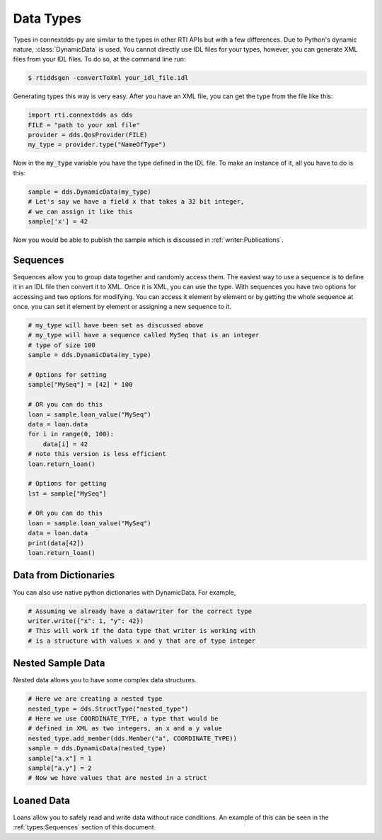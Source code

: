 .. py:currentmodule:: rti.connextdds

Data Types
~~~~~~~~~~

Types in connextdds-py are similar to the types in other RTI APIs
but with a few differences. Due to Python's dynamic nature, :class:`DynamicData`
is used. You cannot directly use IDL files for your types,
however, you can generate XML files from your IDL files. To do so,
at the command line run:

.. code-block:: shell

    $ rtiddsgen -convertToXml your_idl_file.idl 

Generating types this way is very easy. After you have an XML file,
you can get the type from the file like this:

.. code-block:: python

    import rti.connextdds as dds
    FILE = "path to your xml file"
    provider = dds.QosProvider(FILE)
    my_type = provider.type("NameOfType")

Now in the :code:`my_type` variable you have the type defined in the IDL file.
To make an instance of it, all you have to do is this:

.. code-block:: python
    
    sample = dds.DynamicData(my_type)
    # Let's say we have a field x that takes a 32 bit integer,
    # we can assign it like this
    sample['x'] = 42
    
Now you would be able to publish the sample which is discussed in
:ref:`writer:Publications`.

Sequences
=========

Sequences allow you to group data together and randomly access them.
The easiest way to use a sequence is to define it in an IDL file then
convert it to XML. Once it is XML, you can use the type. With sequences
you have two options for accessing and two options for modifying.
You can access it element by element or by getting the whole sequence at
once. you can set it element by element or assigning a new sequence to it.


.. code-block:: python

    # my_type will have been set as discussed above
    # my_type will have a sequence called MySeq that is an integer
    # type of size 100
    sample = dds.DynamicData(my_type)
    
    # Options for setting
    sample["MySeq"] = [42] * 100
    
    # OR you can do this
    loan = sample.loan_value("MySeq")
    data = loan.data
    for i in range(0, 100):
        data[i] = 42
    # note this version is less efficient 
    loan.return_loan()

    # Options for getting
    lst = sample["MySeq"]

    # OR you can do this
    loan = sample.loan_value("MySeq")
    data = loan.data
    print(data[42])
    loan.return_loan()


Data from Dictionaries
======================

You can also use native python dictionaries with DynamicData.
For example,

.. code-block:: python

    # Assuming we already have a datawriter for the correct type
    writer.write({"x": 1, "y": 42})
    # This will work if the data type that writer is working with
    # is a structure with values x and y that are of type integer

Nested Sample Data
==================

Nested data allows you to have some complex data structures.

.. code-block:: python

    # Here we are creating a nested type
    nested_type = dds.StructType("nested_type")
    # Here we use COORDINATE_TYPE, a type that would be
    # defined in XML as two integers, an x and a y value
    nested_type.add_member(dds.Member("a", COORDINATE_TYPE))
    sample = dds.DynamicData(nested_type)
    sample["a.x"] = 1
    sample["a.y"] = 2
    # Now we have values that are nested in a struct

Loaned Data
===========

Loans allow you to safely read and write data without race conditions.
An example of this can be seen in the :ref:`types:Sequences` section of this document.
